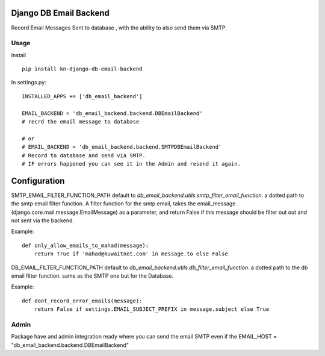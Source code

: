 Django DB Email Backend
=======================

Record Email Messages Sent to database , with the ability to also send them via SMTP.


Usage
-----

Install ::

    pip install kn-django-db-email-backend

In settings.py::

    INSTALLED_APPS += ['db_email_backend']

    EMAIL_BACKEND = 'db_email_backend.backend.DBEmailBackend'
    # recrd the email message to database

    # or
    # EMAIL_BACKEND = 'db_email_backend.backend.SMTPDBEmailBackend'
    # Record to database and send via SMTP.
    # IF errors happened you can see it in the Admin and resend it again.


Configuration
=============

SMTP_EMAIL_FILTER_FUNCTION_PATH default to `db_email_backend.utils.smtp_filter_email_function`. a dotted path to the smtp email filter function.
A filter function for the smtp email, takes the email_message (django.core.mail.message.EmailMessage) as a parameter, and return False if this message should be filter out out and not sent via the backend.

Example::

    def only_allow_emails_to_mahad(message):
        return True if 'mahad@kuwaitnet.com' in message.to else False


DB_EMAIL_FILTER_FUNCTION_PATH default to `db_email_backend.utils.db_filter_email_function`. a dotted path to the db email filter function. same as the SMTP one but for the Database.

Example::

    def dont_record_error_emails(message):
        return False if settings.EMAIL_SUBJECT_PREFIX in message.subject else True

Admin
-----

Package have and admin integration ready where you can send the email SMTP even if the EMAIL_HOST = "db_email_backend.backend.DBEmailBackend"
